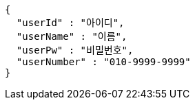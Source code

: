 [source,options="nowrap"]
----
{
  "userId" : "아이디",
  "userName" : "이름",
  "userPw" : "비밀번호",
  "userNumber" : "010-9999-9999"
}
----